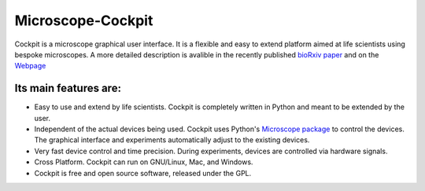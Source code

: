Microscope-Cockpit
==================

.. image:: cockpit/resources/bitmaps/cockpit.ico
  :width: 400
  :align: center	  
  :alt: Cockpit Icon


Cockpit is a microscope graphical user interface.  It is a flexible
and easy to extend platform aimed at life scientists using bespoke
microscopes. A more detailed description is avalible in the recently
published `bioRxiv paper
<https://www.biorxiv.org/content/10.1101/2021.01.18.427178v1>`__
and on the `Webpage
<https://micronoxford.com/python-microscope-cockpit>`__

Its main features are:
----------------------

- Easy to use and extend by life scientists.  Cockpit is completely
  written in Python and meant to be extended by the user.

- Independent of the actual devices being used.  Cockpit uses Python's
  `Microscope package <https://www.python-microscope.org>`__ to
  control the devices.  The graphical interface and experiments
  automatically adjust to the existing devices.

- Very fast device control and time precision.  During experiments,
  devices are controlled via hardware signals.

- Cross Platform.  Cockpit can run on GNU/Linux, Mac, and Windows.

- Cockpit is free and open source software, released under the GPL.


